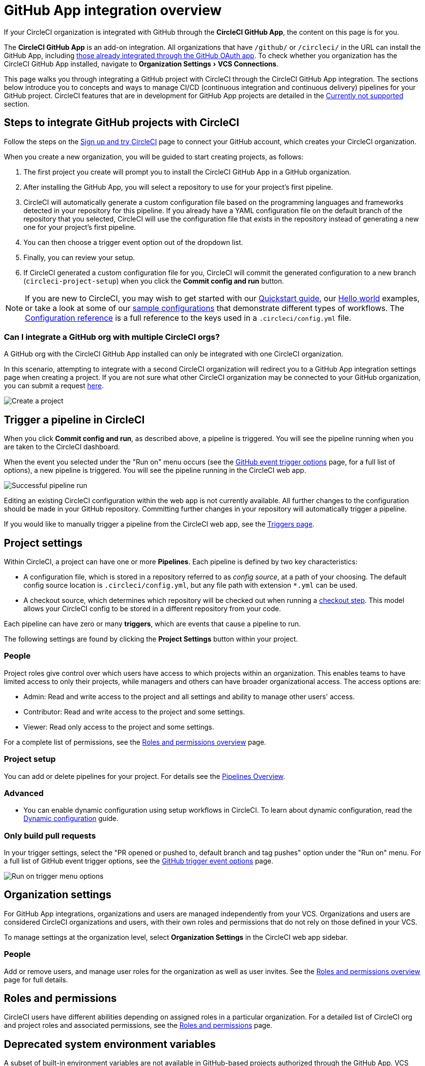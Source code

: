 = GitHub App integration overview
:page-platform: Cloud
:page-description: Learn how to integrate CircleCI with GitHub using GitHub Apps.
:experimental:

If your CircleCI organization is integrated with GitHub through the **CircleCI GitHub App**, the content on this page is for you.

****
The **CircleCI GitHub App** is an add-on integration. All organizations that have `/github/` or `/circleci/` in the URL can install the GitHub App, including xref:guides:integration:using-the-circleci-github-app-in-an-oauth-org.adoc[those already integrated through the GitHub OAuth app].
To check whether you organization has the CircleCI GitHub App installed, navigate to menu:Organization Settings[VCS Connections].
****

This page walks you through integrating a GitHub project with CircleCI through the CircleCI GitHub App integration. The sections below introduce you to concepts and ways to manage CI/CD (continuous integration and continuous delivery) pipelines for your GitHub project. CircleCI features that are in development for GitHub App projects are detailed in the <<currently-not-supported>> section.

[#sign-up]
== Steps to integrate GitHub projects with CircleCI

Follow the steps on the xref:getting-started:first-steps.adoc[Sign up and try CircleCI] page to connect your GitHub account, which creates your CircleCI organization.

When you create a new organization, you will be guided to start creating projects, as follows:

. The first project you create will prompt you to install the CircleCI GitHub App in a GitHub organization.
. After installing the GitHub App, you will select a repository to use for your project's first pipeline.
. CircleCI will automatically generate a custom configuration file based on the programming languages and frameworks detected in your repository for this pipeline. If you already have a YAML configuration file on the default branch of the repository that you selected, CircleCI will use the configuration file that exists in the repository instead of generating a new one for your project's first pipeline.
. You can then choose a trigger event option out of the dropdown list.
. Finally, you can review your setup.
. If CircleCI generated a custom configuration file for you, CircleCI will commit the generated configuration to a new branch (`circleci-project-setup`) when you click the btn:[Commit config and run] button.

NOTE: If you are new to CircleCI, you may wish to get started with our xref:getting-started:getting-started.adoc[Quickstart guide], our xref:getting-started:hello-world.adoc[Hello world] examples, or take a look at some of our xref:toolkit:sample-config.adoc[sample configurations] that demonstrate different types of workflows. The xref:reference:ROOT:configuration-reference.adoc[Configuration reference] is a full reference to the keys used in a `.circleci/config.yml` file.

=== Can I integrate a GitHub org with multiple CircleCI orgs?

A GitHub org with the CircleCI GitHub App installed can only be integrated with one CircleCI organization.

In this scenario, attempting to integrate with a second CircleCI organization will redirect you to a GitHub App integration settings page when creating a project. If you are not sure what other CircleCI organization may be connected to your GitHub organization, you can submit a request link:https://forms.gle/dvcXN8ArByXqNNbJ7[here].

image::guides:ROOT:github-app-configuration-page.png[Create a project]

[#trigger-pipeline]
== Trigger a pipeline in CircleCI

When you click btn:[Commit config and run], as described above, a pipeline is triggered. You will see the pipeline running when you are taken to the CircleCI dashboard.

When the event you selected under the "Run on" menu occurs (see the xref:orchestrate:github-trigger-event-options.adoc#supported-trigger-options[GitHub event trigger options] page, for a full list of options), a new pipeline is triggered. You will see the pipeline running in the CircleCI web app.

image::guides:ROOT:gl-ga/gitlab-ga-successful-pipeline.png[Successful pipeline run]

****
Editing an existing CircleCI configuration within the web app is not currently available. All further changes to the configuration should be made in your GitHub repository. Committing further changes in your repository will automatically trigger a pipeline.

If you would like to manually trigger a pipeline from the CircleCI web app, see the link:https://circleci.com/docs/triggers-overview/#run-a-pipeline-from-the-circleci-web-app[Triggers page].

****

[#project-settings]
== Project settings

Within CircleCI, a project can have one or more **Pipelines**. Each pipeline is defined by two key characteristics:

* A configuration file, which is stored in a repository referred to as _config source_, at a path of your choosing. The default config source location is `.circleci/config.yml`, but any file path with extension `*.yml` can be used.
* A checkout source, which determines which repository will be checked out when running a xref:reference:ROOT:configuration-reference.adoc#checkout[checkout step]. This model allows your CircleCI config to be stored in a different repository from your code.

Each pipeline can have zero or many **triggers**, which are events that cause a pipeline to run.

The following settings are found by clicking the **Project Settings** button within your project.

[#people]
=== People

Project roles give control over which users have access to which projects within an organization. This enables teams to have limited access to only their projects, while managers and others can have broader organizational access. The access options are:

* Admin: Read and write access to the project and all settings and ability to manage other users' access.
* Contributor: Read and write access to the project and some settings.
* Viewer: Read only access to the project and some settings.

For a complete list of permissions, see the xref:permissions-authentication:roles-and-permissions-overview.adoc[Roles and permissions overview] page.

=== Project setup

You can add or delete pipelines for your project. For details see the xref:orchestrate:pipelines.adoc[Pipelines Overview].

[#project-settings-advanced]
=== Advanced

- You can enable dynamic configuration using setup workflows in CircleCI. To learn about dynamic configuration, read the xref:orchestrate:dynamic-config.adoc[Dynamic configuration] guide.

[#only-build-pull-requests]
=== Only build pull requests

In your trigger settings, select the "PR opened or pushed to, default branch and tag pushes" option under the "Run on" menu. For a full list of GitHub event trigger options, see the xref:orchestrate:github-trigger-event-options.adoc#supported-trigger-options[GitHub trigger event options] page.

image::guides:ROOT:triggers/run-on-open.png[Run on trigger menu options]

[#organization-settings]
== Organization settings

For GitHub App integrations, organizations and users are managed independently from your VCS. Organizations and users are considered CircleCI organizations and users, with their own roles and permissions that do not rely on those defined in your VCS.

To manage settings at the organization level, select btn:[Organization Settings] in the CircleCI web app sidebar.

[#organization-settings-people]
=== People

Add or remove users, and manage user roles for the organization as well as user invites. See the xref:permissions-authentication:roles-and-permissions-overview.adoc[Roles and permissions overview] page for full details.

[#roles-and-permissions]
== Roles and permissions

CircleCI users have different abilities depending on assigned roles in a particular organization. For a detailed list of CircleCI org and project roles and associated permissions, see the xref:permissions-authentication:roles-and-permissions-overview.adoc[Roles and permissions] page.

[#deprecated-system-environment-variables]
== Deprecated system environment variables

A subset of built-in environment variables are not available in GitHub-based projects authorized through the GitHub App. VCS support for each environment variable is indicated in the xref:reference:ROOT:variables.adoc#built-in-environment-variables[Built-in environment variables] table on the Project values and variables page. If your pipelines need these environment variables, we recommend you use suitable replacements from the available xref:orchestrate:pipeline-variables.adoc[pipeline values].

[#Moving-from-github-oauth-app-to-github-app]
== Moving from the GitHub OAuth app integration to the GitHub App integration

Before attempting to move your information from an org integrated with the GitHub OAuth app to an org integrated with CircleCI’s GitHub App, consider the following:

* If the motivation for moving is to **leverage new functionality that is only available to the GitHub App integration**, consider using your existing organization and installing the GitHub App alongside your OAuth app integration, as described in xref:guides:integration:using-the-circleci-github-app-in-an-oauth-org.adoc[this guide].
* If the motivation is to **completely remove the OAuth app integration** for security, compliance, or other reasons, follow the steps below.

[#Steps-to-migrate-to-an-organization-without-default-GitHub-OAuth-integration]
=== Steps to migrate to an organization without default GitHub OAuth integration

The following steps guide you through migrating you organization as follows:

* *From* an organization integrated with GitHub through the OAuth integration by default (identifiable by `/github/` or `/gh/` in the URL).
* *To* an organization that does not have a default OAuth integration with GitHub (identifiable by `/circleci/` in the URL).

[CAUTION]
====
* You can not currently automate migrating your organization from the GitHub OAuth app to CircleCI's GitHub App integration.
* Before proceeding, confirm that you do not immediately need any of the functionality listed in the <<currently-not-supported>> section below.
* The following steps include *creating a new org*. If you need to transfer private orbs or self-hosted runner resource classes to your new org, contact link:https://support.circleci.com/[Support at CircleCI] before following step 14.
* If you have a dedicated account team at CircleCI, contact them first to discuss your migration.
====

. From your existing CircleCI organization in the CircleCI web app, select the organization dropdown in the top-left corner.
. At the bottom of the drop-down, select btn:[Create New Organization].
. On the "Connect your code" page, select btn:[Connect] next to "GitHub".
. You will be redirected to GitHub to install the CircleCI GitHub App into your GitHub organization.
+
NOTE: You can install the CircleCI GitHub App into the same GitHub organization that already uses the GitHub OAuth App integration, as long as your original CirlceCI organization is not already connected to it.
. Follow the instructions to create a project that is connected to one of your GitHub repositories.
. If you are on a **paid** pricing plan:
.. Navigate back to the organization that is connected to the GitHub OAuth app
.. Select **Plan** in the CircleCI web app
.. Select the "Share and Transfer" tab
.. Select btn:[Add shared organization] and choose the new organization that you just created that integrates with CircleCI's GitHub App.
. Navigate to the project that was created in step 4 in the "new" organization that is integrated with the GitHub App. Match any custom project settings that you had from your previous project to this new project on the **Project Settings** page.  This includes things like environment variables and outbound webhooks.
. Perform a test push of code to your repository to ensure that a pipeline is triggered and is working as expected in your **new** CircleCI organization.
. Assuming the repository you connected is also connected to your previous CircleCI organization, CircleCI will start pipelines when a push event happens to the repository in both the old and new organizations. If your test from step 8 above was successful, go to **Project Settings** in your organization connected to the GitHub OAuth App (your "old" org), scroll down and select btn:[Stop Building].  This will ensure that push events to your repository only trigger pipelines in the project connected to your GitHub App organization.
. Repeat steps 6-9 by selecting menu:Projects[Create a Project] for each project that you had set up in your previous organization.
. If you are using xref:security:contexts.adoc[contexts], you will need to recreate the contexts in your new organization.
. Invite your teammates to the new organization (the one that is integrated with the CircleCI GitHub App) using the instructions on xref:getting-started:invite-your-team.adoc[this page].
. If you are on a **paid** pricing plan and followed step 6:
.. Navigate back to the "old" organization and select menu:Plan[Share and Transfer].
.. Select the image:guides:ROOT:icons/cancel.svg[delete icon, role="no-border"] next to the "new" organization to remove the shared relationship between the "new" and "old" organizations.
.. Select btn:[Transfer Plan] and follow the instructions to transfer the plan from the "old" organization to the "new" organization.
. At this point, you will be left with a GitHub App-integrated organization that has the same payment plan and projects as your previous organization. If you get logged out, you can continue to use the "Login with GitHub" button on link:https://circleci.com/login[the CircleCI login page] as long as the old organization is not deleted.

NOTE: Data from xref:insights:insights.adoc[Insights] and historical pipeline runs will not be present in your new organization. Contexts will not be present until you recreate them for your new org.

[#currently-not-supported]
== Currently not supported

If one of these pieces of functionality is especially critical to you, link:https://docs.google.com/forms/d/e/1FAIpQLSfnYhFLjmZ0OP8goemexAvgHDPJqgHyDF1QiIl2HdPktTKvlQ/viewform[tell us why].

The following sections are features of CircleCI which are not yet supported when using the GitHub App integration. These features are planned for future releases.

[#restrict-a-context-to-a-security-group]
=== Restrict a context to a security group
The ability to xref:security:contexts.adoc#security-group-restrictions[restrict a context to a security group] is not yet supported for GitHub App projects.

[#in-app-config-editor]
=== In-app config editor
The in-app config editor is currently **only** available for GitHub App accounts during project creation.

[#account-integrations]
=== Account integrations

Viewing menu:User settings[Account integrations] does not currently show a GitHub App integration. This page only shows GitHub OAuth app integrations.

[#build-forked-pull-requests]
=== Build forked pull requests

The Build forked pull requests feature is not currently supported for GitHub App pipelines.

[#passing-secrets-to-forked-pull-requests]
=== Passing secrets to forked pull requests

Passing secrets to forked pull requests is not currently supported for GitHub App pipelines.

[#stop-building]
=== Stop building

GitHub App integrations do not currently support the **Stop Building** option that can normally be found in **Project settings**. However, the same functionality can be achieved by deleting (or disabling) all triggers associated with existing pipelines, from menu:Project Settings[Project setup].

[#additional-ssh-keys-only]
=== Additional SSH keys only

Deploy keys and user keys are not used by GitHub App integrations. All keys are stored in menu:Project Settings[ Additional SSH Keys]. If you are looking to set up an SSH key to check out code from additional repositories in GitHub, see xref:add-ssh-key.adoc#steps-to-add-additional-ssh-keys[Add additional SSH keys].

[#outbound-webhooks]
=== Outbound webhooks
While outbound webhooks *are* available for GitHub App pipelines, their payload differs from that of GitHub OAuth pipelines. See the xref:reference:ROOT:outbound-webhooks-reference.adoc[outbound webhook reference] page for more details.

[#test-insights]
=== Test Insights

xref:insights:insights-tests.adoc[Test Insights] is currently not supported for orgs authenticated with the CircleCI GitHub App. Test Insights is available for GitHub OAuth authenticated orgs that have GitHub App pipelines set up.

[#next-steps]
== Next steps
- xref:getting-started:config-intro.adoc[Configuration tutorial]
- xref:getting-started:hello-world.adoc[Hello world]
